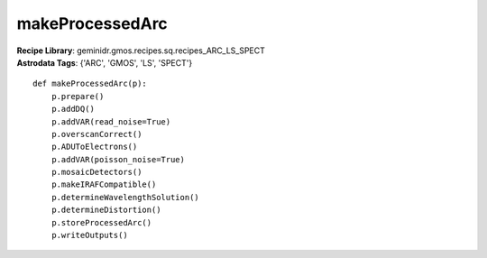 makeProcessedArc
================

| **Recipe Library**: geminidr.gmos.recipes.sq.recipes_ARC_LS_SPECT
| **Astrodata Tags**: {'ARC', 'GMOS', 'LS', 'SPECT'}
::

    def makeProcessedArc(p):
        p.prepare()
        p.addDQ()
        p.addVAR(read_noise=True)
        p.overscanCorrect()
        p.ADUToElectrons()
        p.addVAR(poisson_noise=True)
        p.mosaicDetectors()
        p.makeIRAFCompatible()
        p.determineWavelengthSolution()
        p.determineDistortion()
        p.storeProcessedArc()
        p.writeOutputs()

